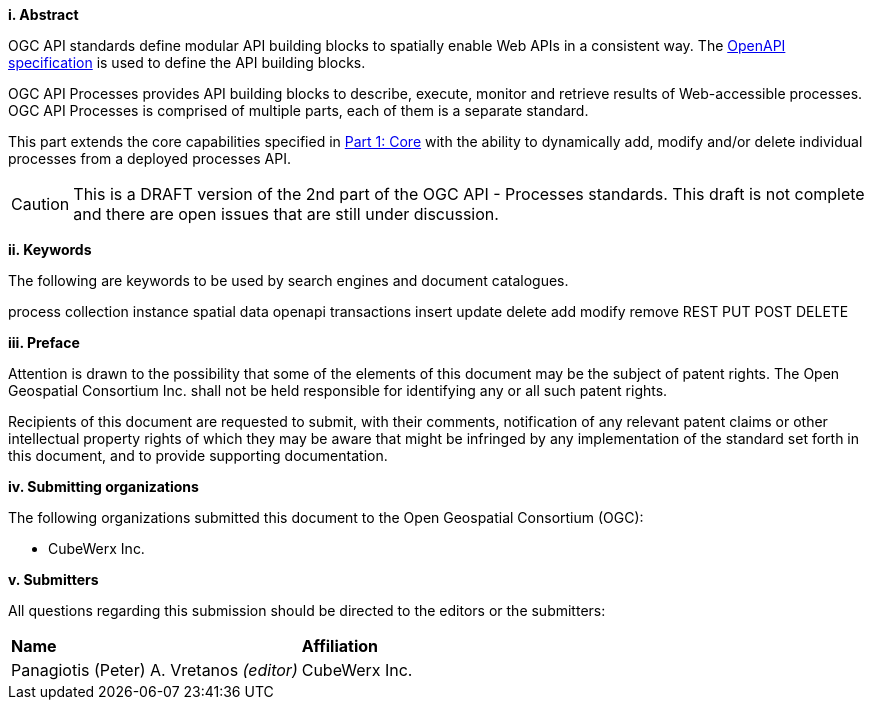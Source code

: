 [big]*i.     Abstract*

OGC API standards define modular API building blocks to spatially enable Web APIs in a consistent way. The <<OpenAPI,OpenAPI specification>> is used to define the API building blocks.

OGC API Processes provides API building blocks to describe, execute, monitor
and retrieve results of Web-accessible processes.  OGC API Processes is
comprised of multiple parts, each of them is a separate standard.

This part extends the core capabilities specified in <<OAProc-1,Part 1: Core>> with the ability to dynamically add, modify and/or delete individual processes 
from a deployed processes API.

CAUTION: This is a DRAFT version of the 2nd part of the OGC API - Processes standards. This draft is not complete and there are open issues that are still under discussion.

[big]*ii.    Keywords*

The following are keywords to be used by search engines and document catalogues.

process collection instance spatial data openapi transactions insert update delete add modify remove REST PUT POST DELETE

[big]*iii.   Preface*

Attention is drawn to the possibility that some of the elements of this document may be the subject of patent rights. The Open Geospatial Consortium Inc. shall not be held responsible for identifying any or all such patent rights.

Recipients of this document are requested to submit, with their comments, notification of any relevant patent claims or other intellectual property rights of which they may be aware that might be infringed by any implementation of the standard set forth in this document, and to provide supporting documentation.

[big]*iv.    Submitting organizations*

The following organizations submitted this document to the Open Geospatial Consortium (OGC):

* CubeWerx Inc.

[big]*v.     Submitters*

All questions regarding this submission should be directed to the editors or the submitters:

|===
|*Name* |*Affiliation*
|Panagiotis (Peter) A. Vretanos _(editor)_ |CubeWerx Inc.
|===

